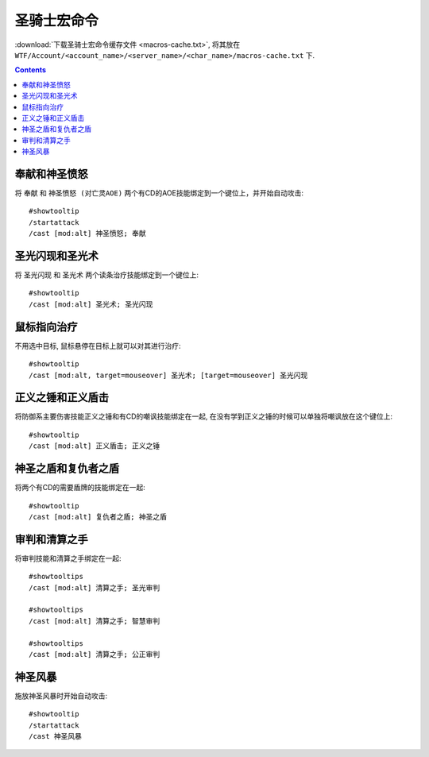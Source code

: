 .. _圣骑士宏命令:

圣骑士宏命令
==============================================================================
:download:`下载圣骑士宏命令缓存文件 <macros-cache.txt>`, 将其放在 ``WTF/Account/<account_name>/<server_name>/<char_name>/macros-cache.txt`` 下.

.. contents::



奉献和神圣愤怒
------------------------------------------------------------------------------

.. image:: 奉怒.png

将 ``奉献`` 和 ``神圣愤怒 (对亡灵AOE)`` 两个有CD的AOE技能绑定到一个键位上，并开始自动攻击::

    #showtooltip
    /startattack
    /cast [mod:alt] 神圣愤怒; 奉献


圣光闪现和圣光术
------------------------------------------------------------------------------

.. image:: 圣闪.png

将 ``圣光闪现`` 和 ``圣光术`` 两个读条治疗技能绑定到一个键位上::

    #showtooltip
    /cast [mod:alt] 圣光术; 圣光闪现


鼠标指向治疗
------------------------------------------------------------------------------

.. image:: 指疗.png

不用选中目标, 鼠标悬停在目标上就可以对其进行治疗::

    #showtooltip
    /cast [mod:alt, target=mouseover] 圣光术; [target=mouseover] 圣光闪现


.. image:: 指疗.png

    #showtooltip
    /cast [modifier:alt,target=mouseover,help][modifier:alt,help][modifier:alt,target=targettarget,help][modifier:alt] 圣光术; [target=mouseover,help][help][target=targettarget,help][] 圣光闪现


正义之锤和正义盾击
------------------------------------------------------------------------------

.. image:: 锤击.png

将防御系主要伤害技能正义之锤和有CD的嘲讽技能绑定在一起, 在没有学到正义之锤的时候可以单独将嘲讽放在这个键位上::

    #showtooltip
    /cast [mod:alt] 正义盾击; 正义之锤


神圣之盾和复仇者之盾
------------------------------------------------------------------------------

.. image:: 神盾.png

将两个有CD的需要盾牌的技能绑定在一起::

    #showtooltip
    /cast [mod:alt] 复仇者之盾; 神圣之盾


审判和清算之手
------------------------------------------------------------------------------

将审判技能和清算之手绑定在一起::

    #showtooltips
    /cast [mod:alt] 清算之手; 圣光审判

    #showtooltips
    /cast [mod:alt] 清算之手; 智慧审判

    #showtooltips
    /cast [mod:alt] 清算之手; 公正审判


神圣风暴
------------------------------------------------------------------------------

.. image:: 神圣风暴.png

施放神圣风暴时开始自动攻击::

    #showtooltip
    /startattack
    /cast 神圣风暴
